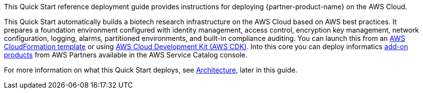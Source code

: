 // Replace the content in <>
// Identify your target audience and explain how/why they would use this Quick Start.
//Avoid borrowing text from third-party websites (copying text from AWS service documentation is fine). Also, avoid marketing-speak, focusing instead on the technical aspect.

This Quick Start reference deployment guide provides instructions for deploying {partner-product-name} on the AWS Cloud.

This Quick Start automatically builds a biotech research infrastructure on the AWS Cloud based on AWS best practices. It prepares a foundation environment configured with identity management, access control, encryption key management, network configuration, logging, alarms, partitioned environments, and built-in compliance auditing. You can launch this from an link:#_aws_cloudformation_deployment[AWS CloudFormation template] or using link:#aws_cdk_deployment[AWS Cloud Development Kit (AWS CDK)]. Into this core you can deploy informatics link:#_biotech_blueprint_informatics_catalog[add-on products] from AWS Partners available in the AWS Service Catalog console. 

For more information on what this Quick Start deploys, see link:#_architecture[Architecture], later in this guide.